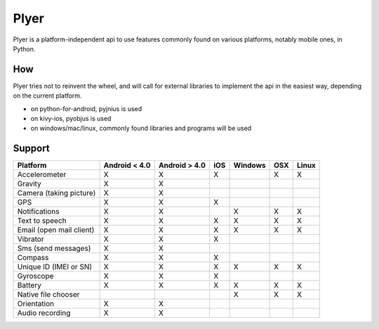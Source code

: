 Plyer
=====

Plyer is a platform-independent api to use features commonly found on various
platforms, notably mobile ones, in Python.

How
---

Plyer tries not to reinvent the wheel, and will call for external libraries to
implement the api in the easiest way, depending on the current platform.

- on python-for-android, pyjnius is used
- on kivy-ios, pyobjus is used
- on windows/mac/linux, commonly found libraries and programs will be used

Support
-------

================================== ============= ============= === ======= === =====
Platform                           Android < 4.0 Android > 4.0 iOS Windows OSX Linux
================================== ============= ============= === ======= === =====
Accelerometer                      X             X             X           X   X
Gravity                            X             X
Camera (taking picture)            X             X
GPS                                X             X             X
Notifications                      X             X                 X       X   X
Text to speech                     X             X             X   X       X   X
Email (open mail client)           X             X             X   X       X   X
Vibrator                           X             X             X
Sms (send messages)                X             X
Compass                            X             X             X
Unique ID (IMEI or SN)             X             X             X   X       X   X
Gyroscope                          X             X             X
Battery                            X             X             X   X       X   X
Native file chooser                                                X       X   X
Orientation                        X             X
Audio recording                    X             X
================================== ============= ============= === ======= === =====
